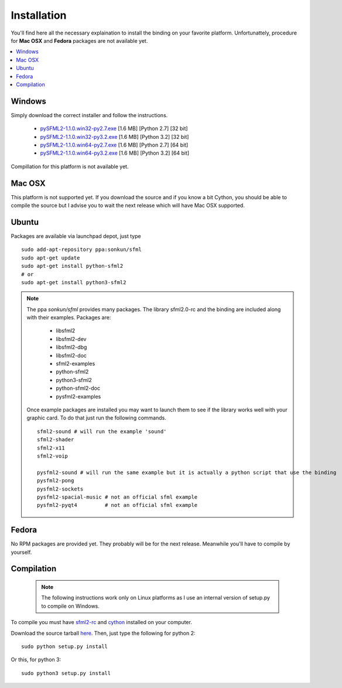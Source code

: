 Installation
============
You'll find here all the necessary explaination to install the binding 
on your favorite platform. Unfortunattely, procedure for **Mac OSX** and 
**Fedora** packages are not available yet.

.. contents:: :local:

   
Windows
-------
Simply download the correct installer and follow the instructions.

	* `pySFML2-1.1.0.win32-py2.7.exe <http://openhelbreath.net/python-sfml2/downloads/pySFML2-1.1.0.win32-py2.7.exe>`_ [1.6 MB] [Python 2.7] [32 bit]
	* `pySFML2-1.1.0.win32-py3.2.exe <http://openhelbreath.net/python-sfml2/downloads/pySFML2-1.1.0.win32-py3.2.exe>`_ [1.6 MB] [Python 3.2] [32 bit]
	* `pySFML2-1.1.0.win64-py2.7.exe <http://openhelbreath.net/python-sfml2/downloads/pySFML2-1.1.0.win64-py2.7.exe>`_ [1.6 MB] [Python 2.7] [64 bit]
	* `pySFML2-1.1.0.win64-py3.2.exe <http://openhelbreath.net/python-sfml2/downloads/pySFML2-1.1.0.win64-py3.2.exe>`_ [1.6 MB] [Python 3.2] [64 bit]

Compillation for this platform is not available yet.

Mac OSX
-------
This platform is not supported yet. If you download the source and if 
you know a bit Cython, you should be able to compile the source but 
I advise you to wait the next release which will have Mac OSX 
supported.

Ubuntu
------
Packages are available via launchpad depot, just type ::

   sudo add-apt-repository ppa:sonkun/sfml
   sudo apt-get update
   sudo apt-get install python-sfml2
   # or
   sudo apt-get install python3-sfml2

.. NOTE::
   The ppa *sonkun/sfml* provides many packages. The library sfml2.0-rc 
   and the binding are included along with their examples. Packages are:

      * libsfml2
      * libsfml2-dev
      * libsfml2-dbg
      * libsfml2-doc
      * sfml2-examples

      * python-sfml2
      * python3-sfml2
      * python-sfml2-doc
      * pysfml2-examples

   Once example packages are installed you may want to launch them to 
   see if the library works well with your graphic card. To do that  
   just run the following commands. ::

      sfml2-sound # will run the example 'sound'
      sfml2-shader
      sfml2-x11
      sfml2-voip

      pysfml2-sound # will run the same example but it is actually a python script that use the binding
      pysfml2-pong
      pysfml2-sockets
      pysfml2-spacial-music # not an official sfml example
      pysfml2-pyqt4         # not an official sfml example 


Fedora
------
No RPM packages are provided yet. They probably will be for the next 
release. Meanwhile you'll have to compile by yourself.

Compilation
-----------

   .. note:: The following instructions work only on Linux platforms as I use an internal version of setup.py to compile on Windows.

To compile you must have `sfml2-rc <http://openhelbreath.net/python-sfml2/downloads/sfml2-rc.tar.gz>`_ 
and `cython <http://cython.org/>`_ installed on your computer.

Download the source tarball `here <http://openhelbreath.net/python-sfml2/downloads/python-sfml2-1.1.tar.gz>`_. 
Then, just type the following for python 2::

   sudo python setup.py install
   
Or this, for python 3::

   sudo python3 setup.py install
